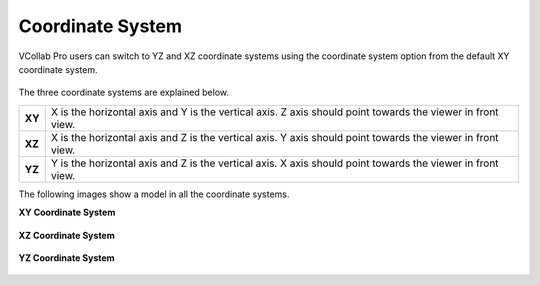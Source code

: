 Coordinate System
==================

VCollab Pro users can switch to  YZ and XZ coordinate systems using the coordinate system option from the default XY coordinate system.

      |image1|

The three coordinate systems are explained below.

========= ==========================================================================================
**XY**      X is the horizontal axis and Y is the vertical axis. 
            Z axis should point towards the viewer in front view.

**XZ**      X is the horizontal axis and Z is the vertical axis. 
            Y axis should point towards the  viewer in front view.

**YZ**      Y is the horizontal axis and Z is the vertical axis. 
            X axis should point towards the viewer in front view.

========= ==========================================================================================


The following images show a model in all the coordinate systems.

**XY Coordinate System**

       |image2|

**XZ Coordinate System**

       |image3|

**YZ Coordinate System**
    
       |image4|

.. |image1| image:: JPGImages/display_Coordinate_System_Panel.png
.. |image2| image:: JPGImages/display_Coordinate_System_XY.png
.. |image3| image:: JPGImages/display_Coordinate_System_XZ.png
.. |image4| image:: JPGImages/display_Coordinate_System_YZ.png